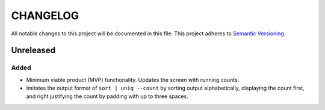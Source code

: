 =========
CHANGELOG
=========

All notable changes to this project will be documented in this file.
This project adheres to `Semantic Versioning <http://semver.org/>`_.


Unreleased
==========

Added
-----

* Minimum viable product (MVP) functionality.
  Updates the screen with running counts.
* Imitates the output format of ``sort | uniq --count``
  by sorting output alphabetically,
  displaying the count first,
  and right justifying the count by padding with up to three spaces.
